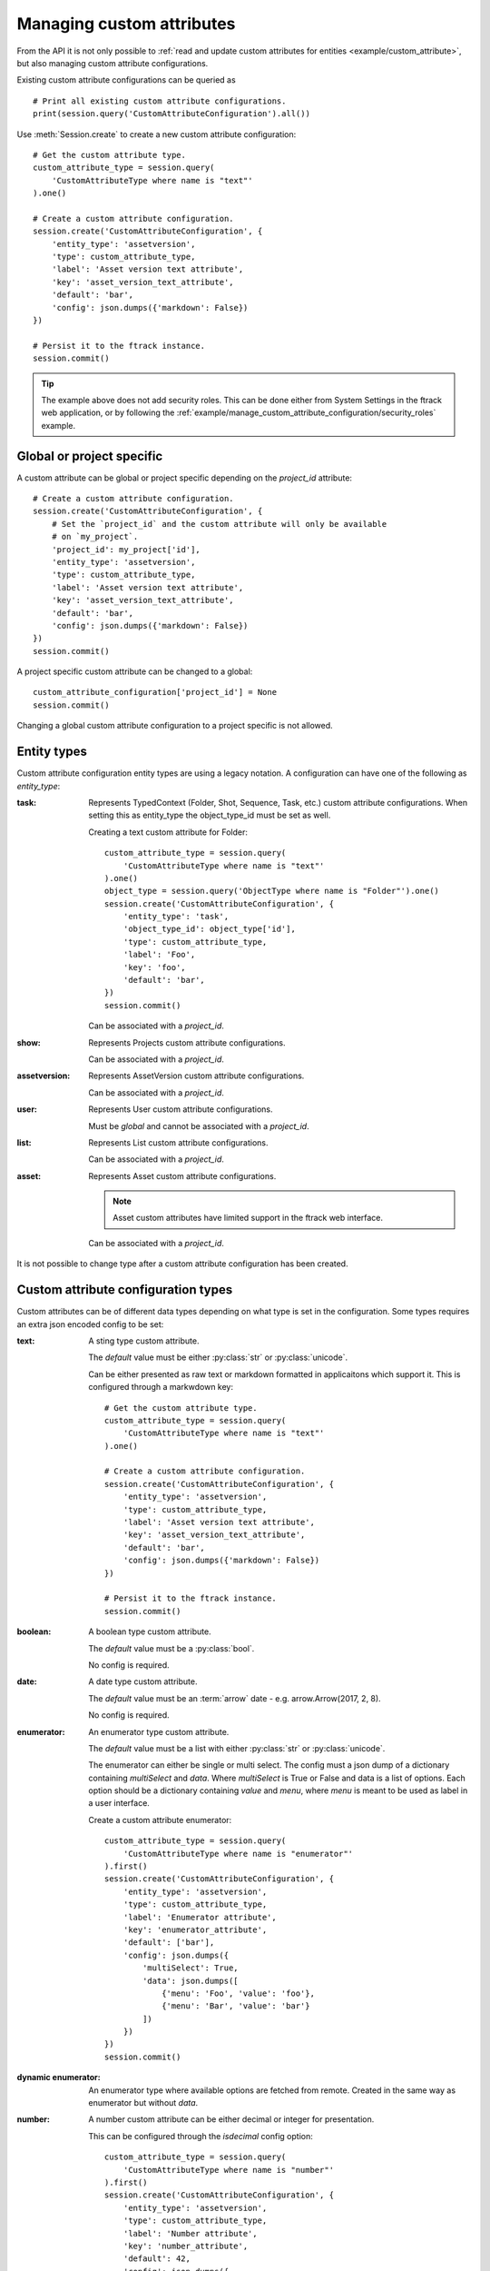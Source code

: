 ..
    :copyright: Copyright (c) 2017 ftrack

.. _example/manage_custom_attribute_configuration:

**************************
Managing custom attributes
**************************

From the API it is not only possible to
:ref:`read and update custom attributes for entities <example/custom_attribute>`,
but also managing custom attribute configurations.

Existing custom attribute configurations can be queried as ::

    # Print all existing custom attribute configurations.
    print(session.query('CustomAttributeConfiguration').all())

Use :meth:`Session.create` to create a new custom attribute configuration::

    # Get the custom attribute type.
    custom_attribute_type = session.query(
        'CustomAttributeType where name is "text"'
    ).one()

    # Create a custom attribute configuration.
    session.create('CustomAttributeConfiguration', {
        'entity_type': 'assetversion',
        'type': custom_attribute_type,
        'label': 'Asset version text attribute',
        'key': 'asset_version_text_attribute',
        'default': 'bar',
        'config': json.dumps({'markdown': False})
    })

    # Persist it to the ftrack instance.
    session.commit()

.. tip::

    The example above does not add security roles. This can be done either
    from System Settings in the ftrack web application, or by following the
    :ref:`example/manage_custom_attribute_configuration/security_roles` example.

Global or project specific
==========================

A custom attribute can be global or project specific depending on the
`project_id` attribute::

    # Create a custom attribute configuration.
    session.create('CustomAttributeConfiguration', {
        # Set the `project_id` and the custom attribute will only be available
        # on `my_project`.
        'project_id': my_project['id'],
        'entity_type': 'assetversion',
        'type': custom_attribute_type,
        'label': 'Asset version text attribute',
        'key': 'asset_version_text_attribute',
        'default': 'bar',
        'config': json.dumps({'markdown': False})
    })
    session.commit()

A project specific custom attribute can be changed to a global::

    custom_attribute_configuration['project_id'] = None
    session.commit()

Changing a global custom attribute configuration to a project specific is not
allowed.

Entity types
============

Custom attribute configuration entity types are using a legacy notation. A
configuration can have one of the following as `entity_type`:

:task:
    Represents TypedContext (Folder, Shot, Sequence, Task, etc.) custom
    attribute configurations. When setting this as entity_type the
    object_type_id must be set as well.

    Creating a text custom attribute for Folder::

        custom_attribute_type = session.query(
            'CustomAttributeType where name is "text"'
        ).one()
        object_type = session.query('ObjectType where name is "Folder"').one()
        session.create('CustomAttributeConfiguration', {
            'entity_type': 'task',
            'object_type_id': object_type['id'],
            'type': custom_attribute_type,
            'label': 'Foo',
            'key': 'foo',
            'default': 'bar',
        })
        session.commit()

    Can be associated with a `project_id`.

:show:
    Represents Projects custom attribute configurations.

    Can be associated with a `project_id`.

:assetversion:
    Represents AssetVersion custom attribute configurations.

    Can be associated with a `project_id`.

:user:
    Represents User custom attribute configurations.

    Must be `global` and cannot be associated with a `project_id`.

:list:
    Represents List custom attribute configurations.

    Can be associated with a `project_id`.

:asset:
    Represents Asset custom attribute configurations.

    .. note::
       
        Asset custom attributes have limited support in the ftrack web
        interface.

    Can be associated with a `project_id`.

It is not possible to change type after a custom attribute configuration has
been created.

Custom attribute configuration types
====================================

Custom attributes can be of different data types depending on what type is set
in the configuration. Some types requires an extra json encoded config to be
set:

:text:
    A sting type custom attribute.

    The `default` value must be either :py:class:`str` or :py:class:`unicode`.

    Can be either presented as raw text or markdown formatted in applicaitons
    which support it. This is configured through a markwdown key::

        # Get the custom attribute type.
        custom_attribute_type = session.query(
            'CustomAttributeType where name is "text"'
        ).one()

        # Create a custom attribute configuration.
        session.create('CustomAttributeConfiguration', {
            'entity_type': 'assetversion',
            'type': custom_attribute_type,
            'label': 'Asset version text attribute',
            'key': 'asset_version_text_attribute',
            'default': 'bar',
            'config': json.dumps({'markdown': False})
        })

        # Persist it to the ftrack instance.
        session.commit()

:boolean:

    A boolean type custom attribute.

    The `default` value must be a :py:class:`bool`.

    No config is required.

:date:
    A date type custom attribute.

    The `default` value must be an :term:`arrow` date - e.g.
    arrow.Arrow(2017, 2, 8).

    No config is required.

:enumerator:
    An enumerator type custom attribute.

    The `default` value must be a list with either :py:class:`str` or
    :py:class:`unicode`.

    The enumerator can either be single or multi select. The config must a json
    dump of a dictionary containing `multiSelect` and `data`. Where
    `multiSelect` is True or False and data is a list of options. Each option
    should be a dictionary containing `value` and `menu`, where `menu` is meant
    to be used as label in a user interface.

    Create a custom attribute enumerator::

        custom_attribute_type = session.query(
            'CustomAttributeType where name is "enumerator"'
        ).first()
        session.create('CustomAttributeConfiguration', {
            'entity_type': 'assetversion',
            'type': custom_attribute_type,
            'label': 'Enumerator attribute',
            'key': 'enumerator_attribute',
            'default': ['bar'],
            'config': json.dumps({
                'multiSelect': True,
                'data': json.dumps([
                    {'menu': 'Foo', 'value': 'foo'},
                    {'menu': 'Bar', 'value': 'bar'}
                ])
            })
        })
        session.commit()

:dynamic enumerator:

    An enumerator type where available options are fetched from remote. Created
    in the same way as enumerator but without `data`.

:number:

    A number custom attribute can be either decimal or integer for presentation.

    This can be configured through the `isdecimal` config option::

        custom_attribute_type = session.query(
            'CustomAttributeType where name is "number"'
        ).first()
        session.create('CustomAttributeConfiguration', {
            'entity_type': 'assetversion',
            'type': custom_attribute_type,
            'label': 'Number attribute',
            'key': 'number_attribute',
            'default': 42,
            'config': json.dumps({
                'isdecimal': True
            })
        })
        session.commit()

Links
=====

.. _example/manage_custom_attribute_configuration/links:

A link between entities in ftrack can be created as a custom attribute using the
CustomAttributeLinkConfiguration schema. Links are different from regular custom
attributes and they can be used differently in queries.
Read more about how to use them :ref:`here<example/custom_attribute_links>`.

Links do not have a type or default value like regular CustomAttributeConfiguration
objects, instead they have the following attributes:

:one_to_one:
    Boolean used to specify if the link can represent multiple relations or just
    a single relation.

:entity_type_to:
    Represents the entity this link can point to. Valid values are show, task,
    asset_version, list, user, group, asset and component.

:object_type_id_to:
    When setting entity_type_to to "task" object_type_id_to must also be specified.

Below is an example of how to create a custom attribute link between a
TypedContext object such as Shot and AssetVersion::

    session.create('CustomAttributeLinkConfiguration', {
        'entity_type': 'task',
        'object_type_id': task_object_id,
        'entity_type_to': 'asset_version',
        'label': 'Delivered version',
        'key': 'delivered_version',
        'config': '{}',
        'one_to_one': True,
        'write_security_roles': [security_role],
        'read_security_roles': [security_role]
    })

An other example creating a custom attribute link between a Sequence
and a Shot specifying object_type for both sides.::

    shot_object_id = session.query('ObjectType where name is "shot"').one()['id']
    sequence_object_id = session.query('ObjectType where name is "sequence"').one()['id']

    session.create('CustomAttributeLinkConfiguration', {
        'entity_type': 'task',
        'object_type_id': sequence_object,
        'entity_type_to': 'task',
        'object_type_id_to': shot_object_id
        'label': 'Master shot',
        'key': 'master_shot',
        'config': '{}',
        'one_to_one': True,
        'write_security_roles': [security_role],
        'read_security_roles': [security_role]
    })

Changing default
================

It is possible to update the `default` value of a custom attribute
configuration. This will not change the value of any existing custom
attributes::

    # Change the default value of custom attributes. This will only affect
    # newly created entities.
    custom_attribute_configuration['default'] = 43
    session.commit()

.. _example/manage_custom_attribute_configuration/security_roles:

Security roles
==============

By default new custom attribute configurations and the entity values are not
readable or writable by any security role.

This can be configured through the `read_security_roles` and `write_security_roles`
attributes::

    # Pick random security role.
    security_role = session.query('SecurityRole').first()
    custom_attribute_type = session.query(
        'CustomAttributeType where name is "date"'
    ).first()
    session.create('CustomAttributeConfiguration', {
        'entity_type': 'assetversion',
        'type': custom_attribute_type,
        'label': 'Date attribute',
        'key': 'date_attribute',
        'default': arrow.Arrow(2017, 2, 8),
        'write_security_roles': [security_role],
        'read_security_roles': [security_role]
    })
    session.commit()

.. note::

    Setting the correct security role is important and must be changed to
    whatever security role is appropriate for your configuration and intended
    purpose.

Custom attribute groups
=======================

A custom attribute configuration can be categorized using a
`CustomAttributeGroup`::

    group = session.query('CustomAttributeGroup').first()
    security_role = session.query('SecurityRole').first()
    custom_attribute_type = session.query(
        'CustomAttributeType where name is "enumerator"'
    ).first()
    session.create('CustomAttributeConfiguration', {
        'entity_type': 'assetversion',
        'type': custom_attribute_type,
        'label': 'Enumerator attribute',
        'key': 'enumerator_attribute',
        'default': ['bar'],
        'config': json.dumps({
            'multiSelect': True,
            'data': json.dumps([
                {'menu': 'Foo', 'value': 'foo'},
                {'menu': 'Bar', 'value': 'bar'}
            ])
        }),
        'group': group,
        'write_security_roles': [security_role],
        'read_security_roles': [security_role]
    })
    session.commit()

.. seealso::

    :ref:`example/custom_attribute`
